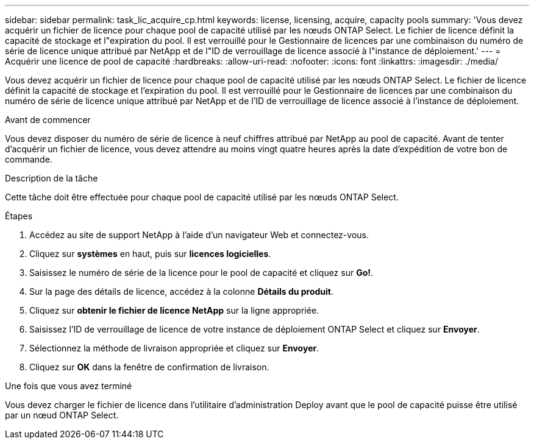 ---
sidebar: sidebar 
permalink: task_lic_acquire_cp.html 
keywords: license, licensing, acquire, capacity pools 
summary: 'Vous devez acquérir un fichier de licence pour chaque pool de capacité utilisé par les nœuds ONTAP Select. Le fichier de licence définit la capacité de stockage et l"expiration du pool. Il est verrouillé pour le Gestionnaire de licences par une combinaison du numéro de série de licence unique attribué par NetApp et de l"ID de verrouillage de licence associé à l"instance de déploiement.' 
---
= Acquérir une licence de pool de capacité
:hardbreaks:
:allow-uri-read: 
:nofooter: 
:icons: font
:linkattrs: 
:imagesdir: ./media/


[role="lead"]
Vous devez acquérir un fichier de licence pour chaque pool de capacité utilisé par les nœuds ONTAP Select. Le fichier de licence définit la capacité de stockage et l'expiration du pool. Il est verrouillé pour le Gestionnaire de licences par une combinaison du numéro de série de licence unique attribué par NetApp et de l'ID de verrouillage de licence associé à l'instance de déploiement.

.Avant de commencer
Vous devez disposer du numéro de série de licence à neuf chiffres attribué par NetApp au pool de capacité. Avant de tenter d'acquérir un fichier de licence, vous devez attendre au moins vingt quatre heures après la date d'expédition de votre bon de commande.

.Description de la tâche
Cette tâche doit être effectuée pour chaque pool de capacité utilisé par les nœuds ONTAP Select.

.Étapes
. Accédez au site de support NetApp à l'aide d'un navigateur Web et connectez-vous.
. Cliquez sur *systèmes* en haut, puis sur *licences logicielles*.
. Saisissez le numéro de série de la licence pour le pool de capacité et cliquez sur *Go!*.
. Sur la page des détails de licence, accédez à la colonne *Détails du produit*.
. Cliquez sur *obtenir le fichier de licence NetApp* sur la ligne appropriée.
. Saisissez l'ID de verrouillage de licence de votre instance de déploiement ONTAP Select et cliquez sur *Envoyer*.
. Sélectionnez la méthode de livraison appropriée et cliquez sur *Envoyer*.
. Cliquez sur *OK* dans la fenêtre de confirmation de livraison.


.Une fois que vous avez terminé
Vous devez charger le fichier de licence dans l'utilitaire d'administration Deploy avant que le pool de capacité puisse être utilisé par un nœud ONTAP Select.
